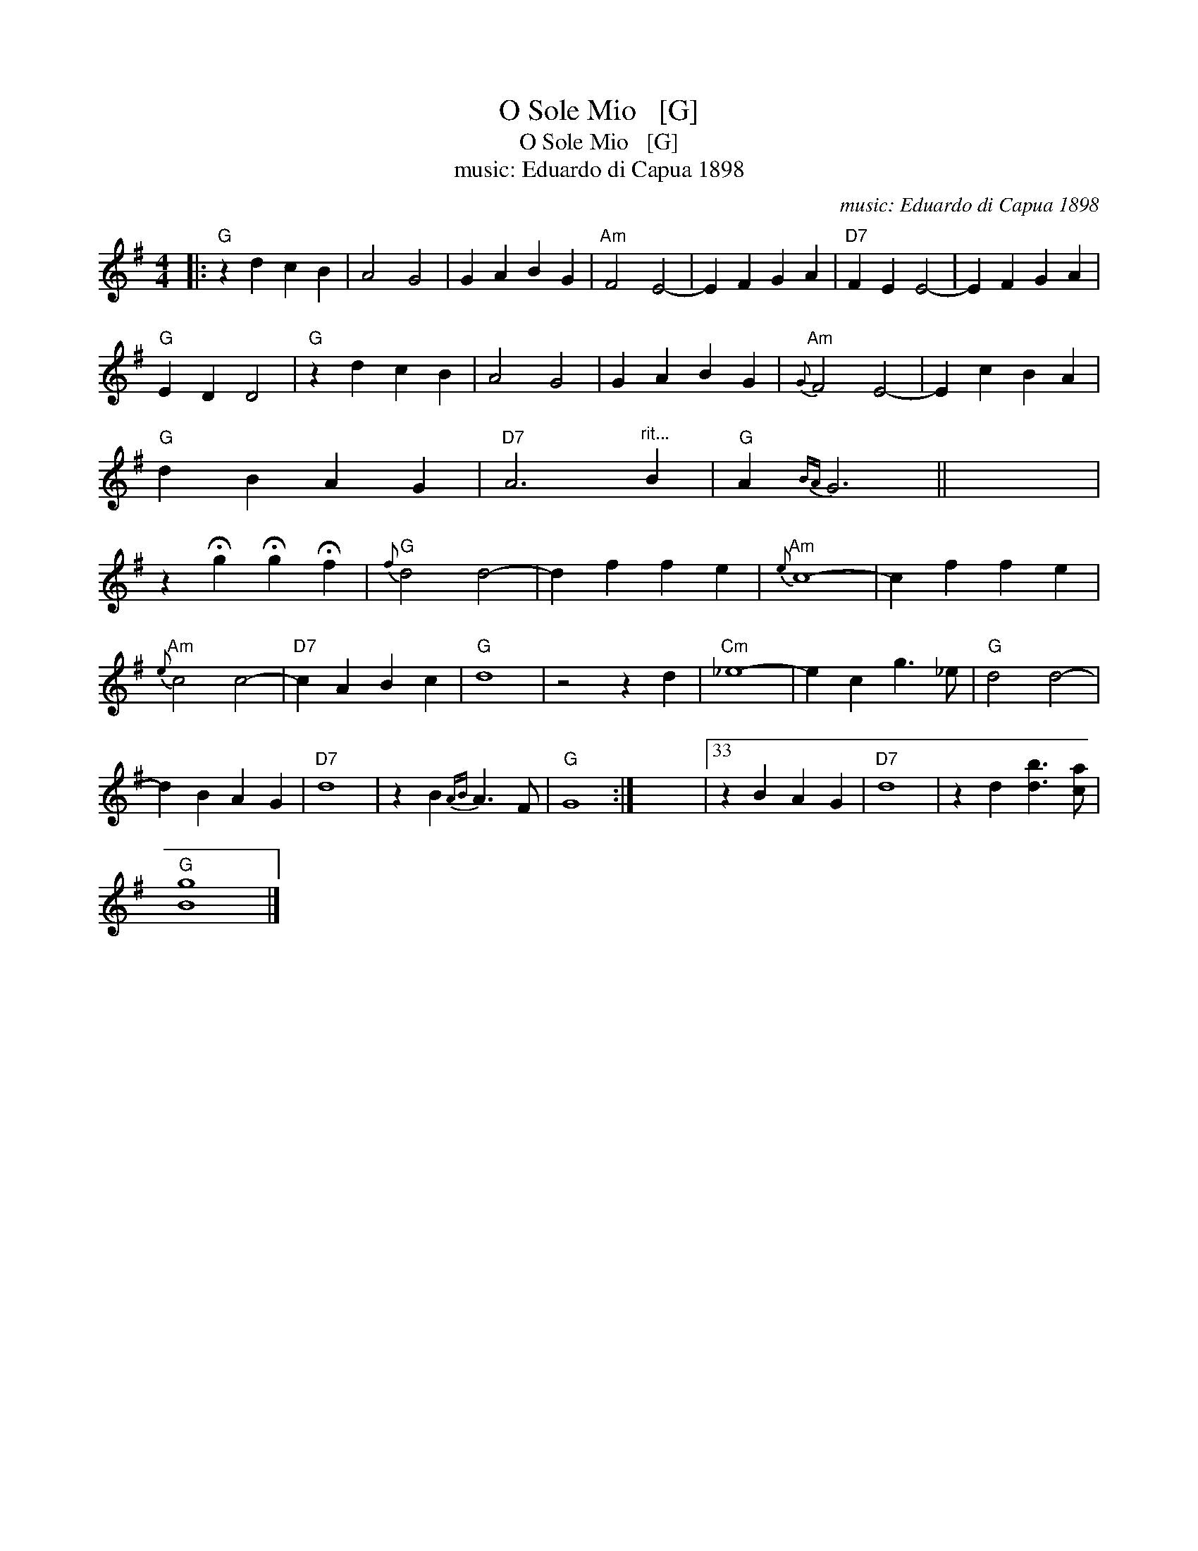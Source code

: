 X:1
T:O Sole Mio   [G]
T:O Sole Mio   [G]
T:music: Eduardo di Capua 1898
C:music: Eduardo di Capua 1898
L:1/8
M:4/4
K:G
V:1 treble 
V:1
|:"G" z2 d2 c2 B2 | A4 G4 | G2 A2 B2 G2 |"Am" F4 E4- | E2 F2 G2 A2 |"D7" F2 E2 E4- | E2 F2 G2 A2 | %7
"G" E2 D2 D4 |"G" z2 d2 c2 B2 | A4 G4 | G2 A2 B2 G2 |"Am"{G} F4 E4- | E2 c2 B2 A2 | %13
"G" d2 B2 A2 G2 |"D7" A6"^rit..." B2 |"G" A2{BA} G6 || x8 | %17
 z2 !fermata!g2 !fermata!g2 !fermata!f2 |"G"{f} d4 d4- | d2 f2 f2 e2 |"Am"{e} c8- | c2 f2 f2 e2 | %22
"Am"{e} c4 c4- |"D7" c2 A2 B2 c2 |"G" d8 | z4 z2 d2 |"Cm" _e8- | e2 c2 g3 _e |"G" d4 d4- | %29
 d2 B2 A2 G2 |"D7" d8 | z2 B2{AB} A3 F |"G" G8 :| x8 |33 z2 B2 A2 G2 |"D7" d8 | z2 d2 [db]3 [ca] | %37
"G" [Bg]8 |] %38

